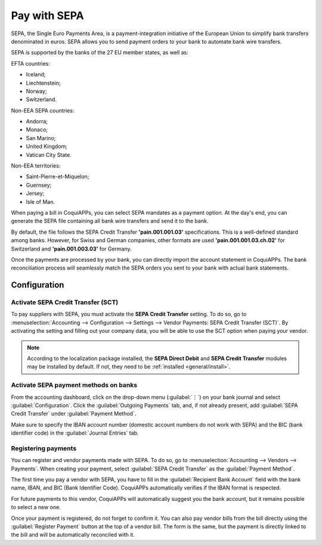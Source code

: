 =============
Pay with SEPA
=============

SEPA, the Single Euro Payments Area, is a payment-integration initiative of the European Union to
simplify bank transfers denominated in euros. SEPA allows you to send payment orders to your
bank to automate bank wire transfers.

SEPA is supported by the banks of the 27 EU member states, as well as:

EFTA countries:

- Iceland;
- Liechtenstein;
- Norway;
- Switzerland.

Non-EEA SEPA countries:

- Andorra;
- Monaco;
- San Marino;
- United Kingdom;
- Vatican City State.

Non-EEA territories:

- Saint-Pierre-et-Miquelon;
- Guernsey;
- Jersey;
- Isle of Man.

When paying a bill in CoquiAPPs, you can select SEPA mandates as a payment option. At the day's end,
you can generate the SEPA file containing all bank wire transfers and send it to the bank.

By default, the file follows the SEPA Credit Transfer **'pain.001.001.03'** specifications. This is
a well-defined standard among banks. However, for Swiss and German companies, other formats are used
**'pain.001.001.03.ch.02'** for Switzerland and **'pain.001.003.03'** for Germany.

Once the payments are processed by your bank, you can directly import the account statement in
CoquiAPPs. The bank reconciliation process will seamlessly match the SEPA orders you sent to your bank
with actual bank statements.

Configuration
=============

Activate SEPA Credit Transfer (SCT)
-----------------------------------

To pay suppliers with SEPA, you must activate the **SEPA Credit Transfer** setting. To do so, go to
:menuselection:`Accounting --> Configuration --> Settings --> Vendor Payments: SEPA Credit Transfer
(SCT)`. By activating the setting and filling out your company data, you will be able to use the
SCT option when paying your vendor.

.. note::
   According to the localization package installed, the **SEPA Direct Debit** and **SEPA Credit
   Transfer** modules may be installed by default. If not, they need to be :ref:`installed <general/install>`.

Activate SEPA payment methods on banks
--------------------------------------

From the accounting dashboard, click on the drop-down menu (:guilabel:`⋮`) on your bank journal and
select :guilabel:`Configuration`. Click the :guilabel:`Outgoing Payments` tab, and, if not already
present, add :guilabel:`SEPA Credit Transfer` under :guilabel:`Payment Method`.

Make sure to specify the IBAN account number (domestic account numbers do not work with SEPA) and
the BIC (bank identifier code) in the :guilabel:`Journal Entries` tab.

Registering payments
--------------------

You can register and vendor payments made with SEPA. To do so, go to :menuselection:`Accounting -->
Vendors --> Payments`. When creating your payment, select :guilabel:`SEPA Credit Transfer` as the
:guilabel:`Payment Method`.

The first time you pay a vendor with SEPA, you have to fill in the :guilabel:`Recipient Bank
Account` field with the bank name, IBAN, and BIC (Bank Identifier Code). CoquiAPPs automatically verifies
if the IBAN format is respected.

For future payments to this vendor, CoquiAPPs will automatically suggest you the bank account, but it
remains possible to select a new one.

Once your payment is registered, do not forget to confirm it. You can also pay vendor bills from the
bill directly using the :guilabel:`Register Payment` button at the top of a vendor bill.
The form is the same, but the payment is directly linked to the bill and will be automatically
reconciled with it.
